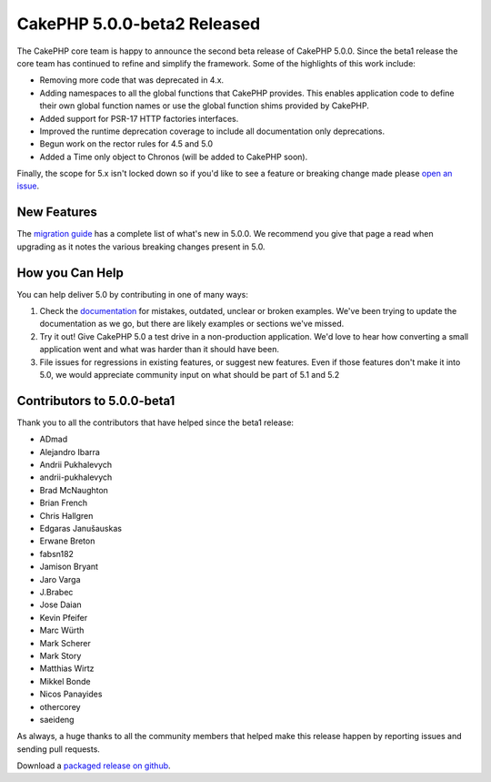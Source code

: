 CakePHP 5.0.0-beta2 Released
============================

The CakePHP core team is happy to announce the second beta release of CakePHP
5.0.0. Since the beta1 release the core team has continued to refine and
simplify the framework. Some of the highlights of this work include:

* Removing more code that was deprecated in 4.x.
* Adding namespaces to all the global functions that CakePHP provides. This
  enables application code to define their own global function names or use the
  global function shims provided by CakePHP.
* Added support for PSR-17 HTTP factories interfaces.
* Improved the runtime deprecation coverage to include all documentation only
  deprecations.
* Begun work on the rector rules for 4.5 and 5.0
* Added a Time only object to Chronos (will be added to CakePHP soon).

Finally, the scope for 5.x isn't locked down so if you'd like to see a feature
or breaking change made please `open an issue
<https://github.com/cakephp/cakephp/issues/new>`__.

New Features
------------

The `migration guide
<https://book.cakephp.org/5/en/appendices/5-0-migration-guide.html>`_ has
a complete list of what's new in 5.0.0. We recommend you give that page a read
when upgrading as it notes the various breaking changes present in 5.0.

How you Can Help
----------------

You can help deliver 5.0 by contributing in one of many ways:

#. Check the `documentation <https://book.cakephp.org/5.0/en/>`_ for mistakes,
   outdated, unclear or broken examples. We've been trying to update the
   documentation as we go, but there are likely examples or sections we've
   missed.
#. Try it out! Give CakePHP 5.0 a test drive in a non-production application.
   We'd love to hear how converting a small application went and what was harder
   than it should have been.
#. File issues for regressions in existing features, or suggest new features.
   Even if those features don't make it into 5.0, we would appreciate community
   input on what should be part of 5.1 and 5.2

Contributors to 5.0.0-beta1
---------------------------

Thank you to all the contributors that have helped since the beta1 release:

* ADmad
* Alejandro Ibarra
* Andrii Pukhalevych
* andrii-pukhalevych
* Brad McNaughton
* Brian French
* Chris Hallgren
* Edgaras Janušauskas
* Erwane Breton
* fabsn182
* Jamison Bryant
* Jaro Varga
* J.Brabec
* Jose Daian
* Kevin Pfeifer
* Marc Würth
* Mark Scherer
* Mark Story
* Matthias Wirtz
* Mikkel Bonde
* Nicos Panayides
* othercorey
* saeideng

As always, a huge thanks to all the community members that helped make this
release happen by reporting issues and sending pull requests.

Download a `packaged release on github
<https://github.com/cakephp/cakephp/releases>`_.

.. author:: markstory
.. categories:: news
.. tags:: release,news
